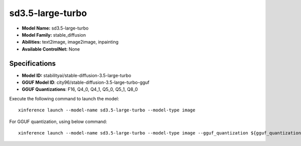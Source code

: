 .. _models_builtin_sd3.5-large-turbo:

=================
sd3.5-large-turbo
=================

- **Model Name:** sd3.5-large-turbo
- **Model Family:** stable_diffusion
- **Abilities:** text2image, image2image, inpainting
- **Available ControlNet:** None

Specifications
^^^^^^^^^^^^^^

- **Model ID:** stabilityai/stable-diffusion-3.5-large-turbo
- **GGUF Model ID**: city96/stable-diffusion-3.5-large-turbo-gguf
- **GGUF Quantizations**: F16, Q4_0, Q4_1, Q5_0, Q5_1, Q8_0


Execute the following command to launch the model::

   xinference launch --model-name sd3.5-large-turbo --model-type image


For GGUF quantization, using below command::

    xinference launch --model-name sd3.5-large-turbo --model-type image --gguf_quantization ${gguf_quantization} --cpu_offload True


